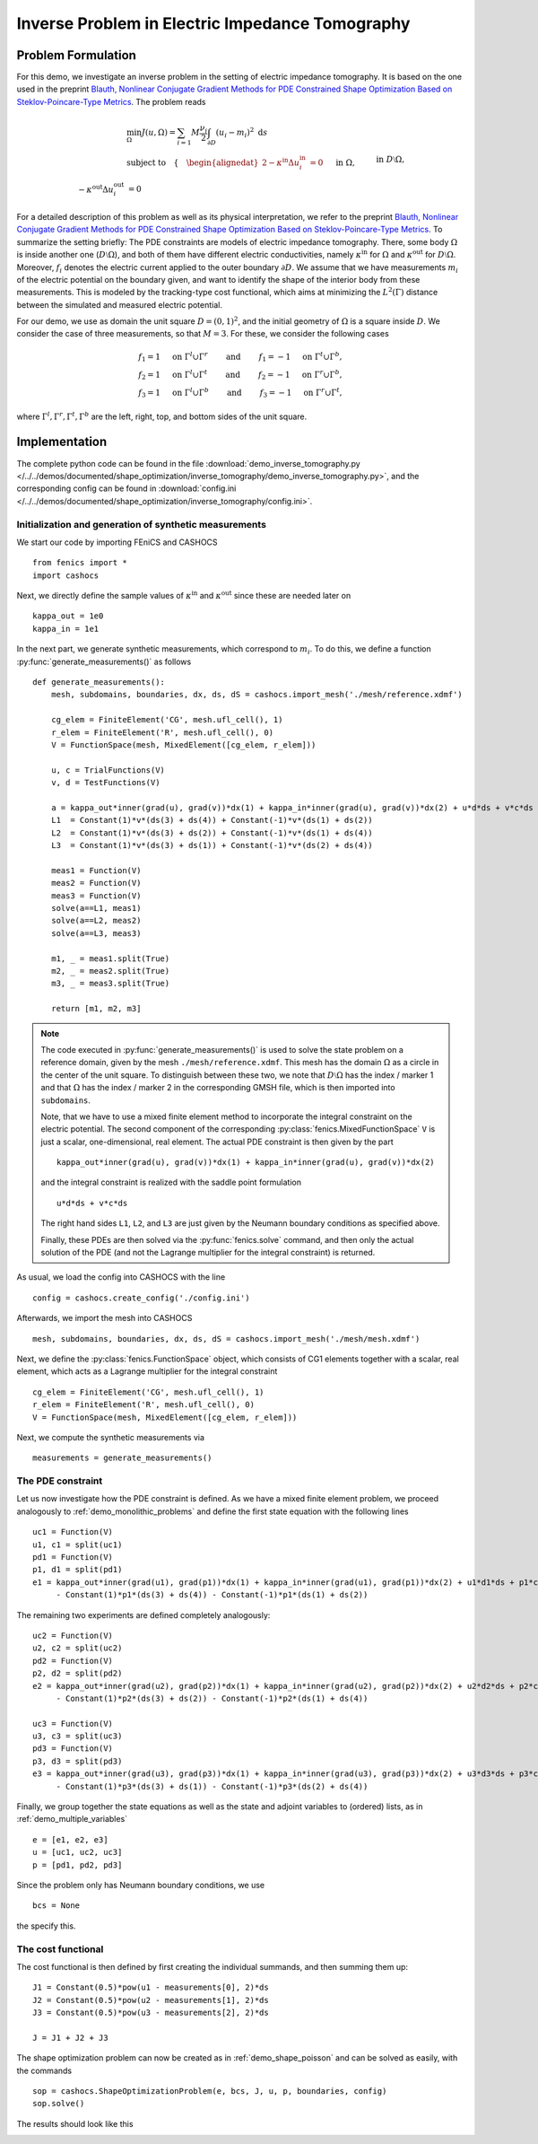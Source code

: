 .. _demo_inverse_tomography:

Inverse Problem in Electric Impedance Tomography
================================================

Problem Formulation
-------------------

For this demo, we investigate an inverse problem in the setting of electric
impedance tomography. It is based on the one used in the preprint
`Blauth, Nonlinear Conjugate Gradient Methods for PDE Constrained Shape Optimization
Based on Steklov-Poincare-Type Metrics <https://arxiv.org/abs/2007.12891>`_. The
problem reads

.. math::

    &\min_{\Omega} J(u, \Omega) = \sum_{i=1}{M} \frac{\nu_i}{2}
    \int_{\partial D} \left( u_i - m_i \right)^2 \text{ d}s \\
    &\text{subject to} \quad \left\lbrace \quad
    \begin{alignedat}{2}
        -\kappa^\text{in} \Delta u_i^\text{in} &= 0 \quad &&\text{ in } \Omega,\\
        -\kappa^\text{out} \Delta u_i^\text{out} &= 0 \quad &&\text{ in } D \setminus \Omega, \\
        \kappa^\text{out} \partial_n u^\text{out}_i &= f_i \quad &&\text{ on } \partial D, \\
        u^\text{out}_i &= u^\text{in}_i \quad &&\text{ on } \Gamma, \\
        \kappa^\text{out} \partial_n u^\text{out}_i &= \kappa^\text{in} \partial_n u^\text{in}_i \quad &&\text{ on } \Gamma, \\
        \int_{\partial D} u_i^\text{out} \text{ d}s &= 0.
    \end{alignedat}
    \right.

For a detailed description of this problem as well as its physical interpretation,
we refer to the preprint `Blauth, Nonlinear Conjugate Gradient Methods for PDE Constrained Shape Optimization
Based on Steklov-Poincare-Type Metrics <https://arxiv.org/abs/2007.12891>`_. To summarize the
setting briefly: The PDE constraints are models of electric impedance tomography.
There, some body :math:`\Omega` is inside another one (:math:`D \setminus \Omega`),
and both of them have different electric conductivities, namely :math:`\kappa^\text{in}`
for :math:`\Omega` and :math:`\kappa^\text{out}` for :math:`D \setminus \Omega`.
Moreover, :math:`f_i` denotes the electric current applied to the outer boundary
:math:`\partial D`. We assume that we have measurements :math:`m_i` of the electric
potential on the boundary given, and want to identify the shape of the interior
body from these measurements. This is modeled by the tracking-type cost functional,
which aims at minimizing the :math:`L^2(\Gamma)` distance between the simulated
and measured electric potential.

For our demo, we use as domain the unit square :math:`D = (0,1)^2`, and the initial
geometry of :math:`\Omega` is a square inside :math:`D`. We consider the case of
three measurements, so that :math:`M = 3`. For these, we consider the following cases

.. math::

    f_1 = 1 \quad \text{ on } \Gamma^l \cup \Gamma^r \qquad \text{ and } \qquad f_1 = -1 \quad \text{ on } \Gamma^t \cup \Gamma^b,\\
    f_2 = 1 \quad \text{ on } \Gamma^l \cup \Gamma^t \qquad \text{ and } \qquad f_2 = -1 \quad \text{ on } \Gamma^r \cup \Gamma^b,\\
    f_3 = 1 \quad \text{ on } \Gamma^l \cup \Gamma^b \qquad \text{ and } \qquad f_3 = -1 \quad \text{ on } \Gamma^r \cup \Gamma^t,

where :math:`\Gamma^l, \Gamma^r, \Gamma^t, \Gamma^b` are the left, right, top, and
bottom sides of the unit square.

Implementation
--------------

The complete python code can be found in the file :download:`demo_inverse_tomography.py </../../demos/documented/shape_optimization/inverse_tomography/demo_inverse_tomography.py>`,
and the corresponding config can be found in :download:`config.ini </../../demos/documented/shape_optimization/inverse_tomography/config.ini>`.


Initialization and generation of synthetic measurements
*******************************************************

We start our code by importing FEniCS and CASHOCS ::

    from fenics import *
    import cashocs

Next, we directly define the sample values of :math:`\kappa^\text{in}` and
:math:`\kappa^\text{out}` since these are needed later on ::

    kappa_out = 1e0
    kappa_in = 1e1

In the next part, we generate synthetic measurements, which correspond to :math:`m_i`.
To do this, we define a function :py:func:`generate_measurements()` as follows ::

    def generate_measurements():
    	mesh, subdomains, boundaries, dx, ds, dS = cashocs.import_mesh('./mesh/reference.xdmf')

    	cg_elem = FiniteElement('CG', mesh.ufl_cell(), 1)
    	r_elem = FiniteElement('R', mesh.ufl_cell(), 0)
    	V = FunctionSpace(mesh, MixedElement([cg_elem, r_elem]))

    	u, c = TrialFunctions(V)
    	v, d = TestFunctions(V)

        a = kappa_out*inner(grad(u), grad(v))*dx(1) + kappa_in*inner(grad(u), grad(v))*dx(2) + u*d*ds + v*c*ds
    	L1  = Constant(1)*v*(ds(3) + ds(4)) + Constant(-1)*v*(ds(1) + ds(2))
    	L2  = Constant(1)*v*(ds(3) + ds(2)) + Constant(-1)*v*(ds(1) + ds(4))
    	L3  = Constant(1)*v*(ds(3) + ds(1)) + Constant(-1)*v*(ds(2) + ds(4))

    	meas1 = Function(V)
    	meas2 = Function(V)
    	meas3 = Function(V)
    	solve(a==L1, meas1)
    	solve(a==L2, meas2)
    	solve(a==L3, meas3)

    	m1, _ = meas1.split(True)
    	m2, _ = meas2.split(True)
    	m3, _ = meas3.split(True)

    	return [m1, m2, m3]

.. note::

    The code executed in :py:func:`generate_measurements()` is used to solve the
    state problem on a reference domain, given by the mesh ``./mesh/reference.xdmf``.
    This mesh has the domain :math:`\Omega` as a circle in the center of the unit
    square. To distinguish between these two, we note that :math:`D \setminus \Omega`
    has the index / marker 1 and that :math:`\Omega` has the index / marker 2 in
    the corresponding GMSH file, which is then imported into ``subdomains``.

    Note, that we have to use a mixed finite element method to incorporate the
    integral constraint on the electric potential. The second component of the
    corresponding :py:class:`fenics.MixedFunctionSpace` ``V`` is just a scalar, one-dimensional,
    real element. The actual PDE constraint is then given by the part ::

        kappa_out*inner(grad(u), grad(v))*dx(1) + kappa_in*inner(grad(u), grad(v))*dx(2)

    and the integral constraint is realized with the saddle point formulation ::

        u*d*ds + v*c*ds

    The right hand sides ``L1``, ``L2``, and ``L3`` are just given by the Neumann
    boundary conditions as specified above.

    Finally, these PDEs are then solved via the :py:func:`fenics.solve` command,
    and then only the actual solution of the PDE (and not the Lagrange multiplier
    for the integral constraint) is returned.

As usual, we load the config into CASHOCS with the line ::

    config = cashocs.create_config('./config.ini')

Afterwards, we import the mesh into CASHOCS ::

    mesh, subdomains, boundaries, dx, ds, dS = cashocs.import_mesh('./mesh/mesh.xdmf')

Next, we define the :py:class:`fenics.FunctionSpace` object, which consists of
CG1 elements together with a scalar, real element, which acts as a Lagrange multiplier
for the integral constraint ::

    cg_elem = FiniteElement('CG', mesh.ufl_cell(), 1)
    r_elem = FiniteElement('R', mesh.ufl_cell(), 0)
    V = FunctionSpace(mesh, MixedElement([cg_elem, r_elem]))

Next, we compute the synthetic measurements via ::

    measurements = generate_measurements()


The PDE constraint
******************

Let us now investigate how the PDE constraint is defined. As we have a mixed
finite element problem, we proceed analogously to :ref:`demo_monolithic_problems`
and define the first state equation with the following lines ::

    uc1 = Function(V)
    u1, c1 = split(uc1)
    pd1 = Function(V)
    p1, d1 = split(pd1)
    e1 = kappa_out*inner(grad(u1), grad(p1))*dx(1) + kappa_in*inner(grad(u1), grad(p1))*dx(2) + u1*d1*ds + p1*c1*ds \
    	 - Constant(1)*p1*(ds(3) + ds(4)) - Constant(-1)*p1*(ds(1) + ds(2))

The remaining two experiments are defined completely analogously::

    uc2 = Function(V)
    u2, c2 = split(uc2)
    pd2 = Function(V)
    p2, d2 = split(pd2)
    e2 = kappa_out*inner(grad(u2), grad(p2))*dx(1) + kappa_in*inner(grad(u2), grad(p2))*dx(2) + u2*d2*ds + p2*c2*ds \
    	 - Constant(1)*p2*(ds(3) + ds(2)) - Constant(-1)*p2*(ds(1) + ds(4))

    uc3 = Function(V)
    u3, c3 = split(uc3)
    pd3 = Function(V)
    p3, d3 = split(pd3)
    e3 = kappa_out*inner(grad(u3), grad(p3))*dx(1) + kappa_in*inner(grad(u3), grad(p3))*dx(2) + u3*d3*ds + p3*c3*ds \
    	 - Constant(1)*p3*(ds(3) + ds(1)) - Constant(-1)*p3*(ds(2) + ds(4))

Finally, we group together the state equations as well as the state and adjoint variables
to (ordered) lists, as in :ref:`demo_multiple_variables` ::

    e = [e1, e2, e3]
    u = [uc1, uc2, uc3]
    p = [pd1, pd2, pd3]

Since the problem only has Neumann boundary conditions, we use ::

    bcs = None

the specify this.


The cost functional
*******************

The cost functional is then defined by first creating the individual summands,
and then summing them up::

    J1 = Constant(0.5)*pow(u1 - measurements[0], 2)*ds
    J2 = Constant(0.5)*pow(u2 - measurements[1], 2)*ds
    J3 = Constant(0.5)*pow(u3 - measurements[2], 2)*ds

    J = J1 + J2 + J3


The shape optimization problem can now be created as in :ref:`demo_shape_poisson`
and can be solved as easily, with the commands ::

    sop = cashocs.ShapeOptimizationProblem(e, bcs, J, u, p, boundaries, config)
    sop.solve()

The results should look like this

.. image:: /../../demos/documented/shape_optimization/inverse_tomography/img_inverse_tomography.png
